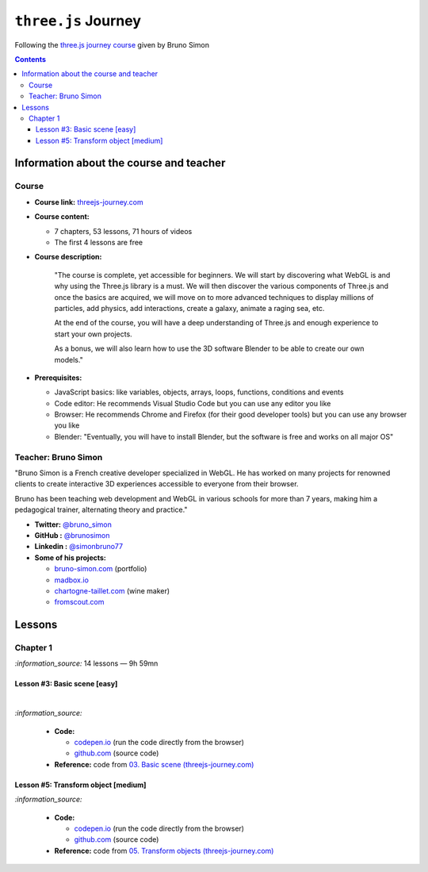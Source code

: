 ====================
``three.js`` Journey
====================
Following the `three.js journey course <https://threejs-journey.com/>`_ given by Bruno Simon

.. contents:: **Contents**
   :depth: 5
   :local:
   :backlinks: top

Information about the course and teacher
========================================
Course
------
- **Course link:** `threejs-journey.com <https://threejs-journey.com/>`_
- **Course content:**

  - 7 chapters, 53 lessons, 71 hours of videos
  - The first 4 lessons are free 
- **Course description:**

   "The course is complete, yet accessible for beginners. We will start by discovering what WebGL is and why using 
   the Three.js library is a must. We will then discover the various components of Three.js and once the basics are acquired, 
   we will move on to more advanced techniques to display millions of particles, add physics, add interactions, create a 
   galaxy, animate a raging sea, etc.
   
   At the end of the course, you will have a deep understanding of Three.js and enough experience to start your own projects.
   
   As a bonus, we will also learn how to use the 3D software Blender to be able to create our own models."
- **Prerequisites:**

  - JavaScript basics: like variables, objects, arrays, loops, functions, conditions and events
  - Code editor: He recommends Visual Studio Code but you can use any editor you like
  - Browser: He recommends Chrome and Firefox (for their good developer tools) but you can use any browser you like
  - Blender: "Eventually, you will have to install Blender, but the software is free and works on all major OS"

Teacher: Bruno Simon
--------------------
"Bruno Simon is a French creative developer specialized in WebGL. He has worked on many projects for renowned clients 
to create interactive 3D experiences accessible to everyone from their browser.

Bruno has been teaching web development and WebGL in various schools for more than 7 years, making him a pedagogical 
trainer, alternating theory and practice."

- **Twitter:** `@bruno_simon <https://twitter.com/bruno_simon>`_
- **GitHub :** `@brunosimon <https://github.com/brunosimon>`_
- **Linkedin :** `@simonbruno77 <https://www.linkedin.com/in/simonbruno77/>`_
- **Some of his projects:**

  - `bruno-simon.com <https://bruno-simon.com/>`_ (portfolio)
  - `madbox.io <https://madbox.io/>`_
  - `chartogne-taillet.com <https://chartogne-taillet.com/en>`_ (wine maker)
  - `fromscout.com <https://www.fromscout.com/>`_
    
Lessons
=======
Chapter 1
---------
`:information_source:` 14 lessons — 9h 59mn

Lesson #3: Basic scene [easy]
"""""""""""""""""""""""""""""
.. raw:: html

   <div align="center">
    <a href="https://codepen.io/raul23/pen/PodmqJZ" target="_blank">
      <img src="./images/03_basic_scene.png" width="528.5" height="423.5">
    </a>
    <p align="center">Camera moved on the z axis only (camera facing the cube -> only square is seen)</p>
  </div>
   
|

.. raw:: html

   <div align="center">
    <a href="https://codepen.io/raul23/pen/PodmqJZ" target="_blank">
      <img src="./images/03_basic_scene_xz.png">
    </a>
    <p align="center">Camera moved on the x and z axis</p>
  </div>

`:information_source:` 

 - **Code:** 
 
   - `codepen.io <https://codepen.io/raul23/pen/PodmqJZ>`_ (run the code directly from the browser)
   - `github.com <https://github.com/raul23/threejs-journey/tree/main/code/03-basic-scene/exercise>`_ (source code)
 - **Reference:** code from `03. Basic scene (threejs-journey.com) 
   <https://threejs-journey.com/lessons/basic-scene>`_
 
Lesson #5: Transform object [medium]
""""""""""""""""""""""""""""""""""""
.. raw:: html

  <p align="center">
    <a href="https://codepen.io/raul23/pen/BaORKKo" target="_blank">
      <img src="./images/05_transforms_objects.png">
    </a>
  </p>
  
`:information_source:` 

 - **Code:** 
 
   - `codepen.io <https://codepen.io/raul23/pen/BaORKKo>`_ (run the code directly from the browser)
   - `github.com <https://github.com/raul23/threejs-journey/tree/main/code/05-transforms-objects/exercise>`_ (source code)
 - **Reference:** code from `05. Transform objects (threejs-journey.com) \
   <https://threejs-journey.com/lessons/transform-objects>`_
 
